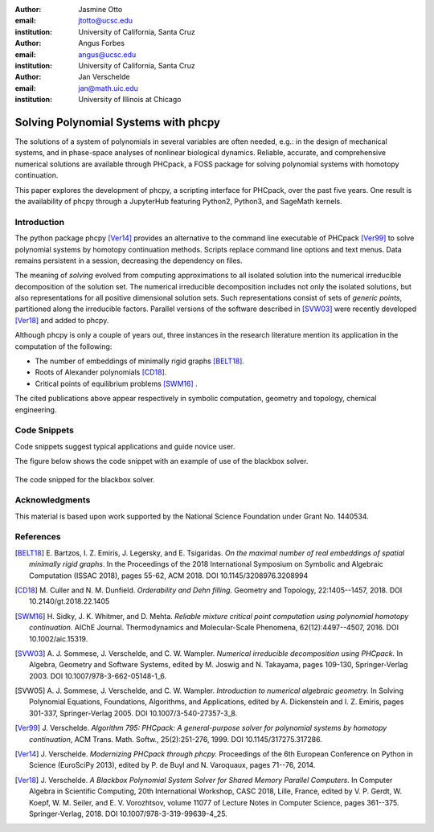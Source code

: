 :author: Jasmine Otto
:email: jtotto@ucsc.edu
:institution: University of California, Santa Cruz

:author: Angus Forbes
:email: angus@ucsc.edu
:institution: University of California, Santa Cruz

:author: Jan Verschelde
:email: jan@math.uic.edu
:institution: University of Illinois at Chicago

-------------------------------------
Solving Polynomial Systems with phcpy
-------------------------------------

.. class:: abstract

   The solutions of a system of polynomials in several variables are often 
   needed, e.g.: in the design of mechanical systems, and 
   in phase-space analyses of nonlinear biological dynamics. 
   Reliable, accurate, and comprehensive numerical solutions are available 
   through PHCpack, a FOSS package for solving polynomial systems with 
   homotopy continuation.

   This paper explores the development of phcpy, a scripting interface for 
   PHCpack, over the past five years. One result is the availability of phcpy
   through a JupyterHub featuring Python2, Python3, and SageMath kernels.

Introduction
------------

The python package phcpy [Ver14]_ provides an alternative to the
command line executable of PHCpack [Ver99]_ to solve polynomial systems
by homotopy continuation methods.  
Scripts replace command line options and text menus.
Data remains persistent in a session, decreasing the dependency on files.

The meaning of *solving* evolved from computing approximations to
all isolated solution into the numerical irreducible decomposition
of the solution set.  The numerical irreducible decomposition includes
not only the isolated solutions, but also representations for all
positive dimensional solution sets.  Such representations consist
of sets of *generic points*, partitioned along the irreducible factors.
Parallel versions of the software described in [SVW03]_
were recently developed [Ver18]_ and added to phcpy.

Although phcpy is only a couple of years out,
three instances in the research literature mention its application
in the computation of the following:

* The number of embeddings of minimally rigid graphs [BELT18]_.

* Roots of Alexander polynomials [CD18]_.

* Critical points of equilibrium problems [SWM16]_ .

The cited publications above appear respectively in symbolic computation,
geometry and topology, chemical engineering.

Code Snippets
-------------

Code snippets suggest typical applications and guide novice user.

The figure below shows the code snippet
with an example of use of the blackbox solver.

.. figure:: ./bbsolvesnippet2.png
   :align: center
   :figclass: h

   The code snipped for the blackbox solver.

Acknowledgments
---------------

This material is based upon work supported by the National Science
Foundation under Grant No. 1440534.

References
----------

.. [BELT18] E. Bartzos, I. Z. Emiris, J. Legersky, and E. Tsigaridas.
            *On the maximal number of real embeddings of spatial minimally
            rigid graphs*.
            In the Proceedings of the 2018 International Symposium on Symbolic 
            and Algebraic Computation (ISSAC 2018), pages 55-62, ACM 2018. 
            DOI 10.1145/3208976.3208994

.. [CD18] M. Culler and N. M. Dunfield.
          *Orderability and Dehn filling.*
          Geometry and Topology, 22:1405--1457, 2018.
          DOI 10.2140/gt.2018.22.1405

.. [SWM16] H. Sidky, J. K. Whitmer, and D. Mehta.
           *Reliable mixture critical point computation using 
           polynomial homotopy continuation.*
           AIChE Journal. Thermodynamics and Molecular-Scale Phenomena,
           62(12):4497--4507, 2016.  DOI 10.1002/aic.15319.

.. [SVW03] A. J. Sommese, J. Verschelde, and C. W. Wampler.
           *Numerical irreducible decomposition using PHCpack.*
           In Algebra, Geometry and Software Systems,
           edited by M. Joswig and N. Takayama, pages 109-130, 
           Springer-Verlag 2003.
           DOI 10.1007/978-3-662-05148-1_6.

.. [SVW05] A. J. Sommese, J. Verschelde, and C. W. Wampler.
           *Introduction to numerical algebraic geometry.*
           In Solving Polynomial Equations, 
           Foundations, Algorithms, and Applications,
           edited by A. Dickenstein and I. Z. Emiris, pages 301-337, 
           Springer-Verlag 2005.
           DOI 10.1007/3-540-27357-3_8.

.. [Ver99] J. Verschelde.
           *Algorithm 795: PHCpack: A general-purpose solver for polynomial
           systems by homotopy continuation*,
           ACM Trans. Math. Softw., 25(2):251-276, 1999.
           DOI 10.1145/317275.317286.

.. [Ver14] J. Verschelde.
           *Modernizing PHCpack through phcpy.*
           Proceedings of the 6th
           European Conference on Python in Science (EuroSciPy 2013),
           edited by P. de Buyl and N. Varoquaux, pages 71--76, 2014.

.. [Ver18] J. Verschelde.
           *A Blackbox Polynomial System Solver for Shared Memory Parallel
           Computers.*
           In Computer Algebra in Scientific Computing,
           20th International Workshop, CASC 2018, Lille, France, 
           edited by
           V. P. Gerdt, W. Koepf, W. M. Seiler, and E. V. Vorozhtsov,
           volume 11077 of Lecture Notes in Computer Science, pages 361--375.
           Springer-Verlag, 2018.
           DOI 10.1007/978-3-319-99639-4_25.
